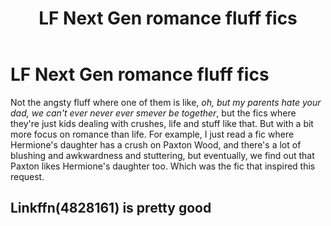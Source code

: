 #+TITLE: LF Next Gen romance fluff fics

* LF Next Gen romance fluff fics
:PROPERTIES:
:Author: kyella14
:Score: 2
:DateUnix: 1522198861.0
:DateShort: 2018-Mar-28
:FlairText: Request
:END:
Not the angsty fluff where one of them is like, /oh, but my parents hate your dad, we can't ever never ever smever be together/, but the fics where they're just kids dealing with crushes, life and stuff like that. But with a bit more focus on romance than life. For example, I just read a fic where Hermione's daughter has a crush on Paxton Wood, and there's a lot of blushing and awkwardness and stuttering, but eventually, we find out that Paxton likes Hermione's daughter too. Which was the fic that inspired this request.


** Linkffn(4828161) is pretty good
:PROPERTIES:
:Author: CryptidGrimnoir
:Score: 2
:DateUnix: 1522233316.0
:DateShort: 2018-Mar-28
:END:
